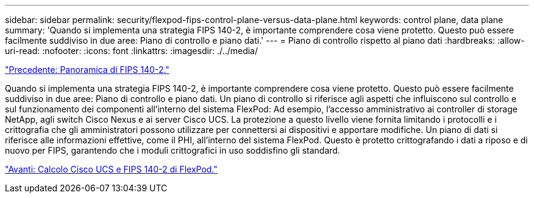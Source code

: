 ---
sidebar: sidebar 
permalink: security/flexpod-fips-control-plane-versus-data-plane.html 
keywords: control plane, data plane 
summary: 'Quando si implementa una strategia FIPS 140-2, è importante comprendere cosa viene protetto. Questo può essere facilmente suddiviso in due aree: Piano di controllo e piano dati.' 
---
= Piano di controllo rispetto al piano dati
:hardbreaks:
:allow-uri-read: 
:nofooter: 
:icons: font
:linkattrs: 
:imagesdir: ./../media/


link:flexpod-fips-overview-of-fips-140-2.html["Precedente: Panoramica di FIPS 140-2."]

[role="lead"]
Quando si implementa una strategia FIPS 140-2, è importante comprendere cosa viene protetto. Questo può essere facilmente suddiviso in due aree: Piano di controllo e piano dati. Un piano di controllo si riferisce agli aspetti che influiscono sul controllo e sul funzionamento dei componenti all'interno del sistema FlexPod: Ad esempio, l'accesso amministrativo ai controller di storage NetApp, agli switch Cisco Nexus e ai server Cisco UCS. La protezione a questo livello viene fornita limitando i protocolli e i crittografia che gli amministratori possono utilizzare per connettersi ai dispositivi e apportare modifiche. Un piano di dati si riferisce alle informazioni effettive, come il PHI, all'interno del sistema FlexPod. Questo è protetto crittografando i dati a riposo e di nuovo per FIPS, garantendo che i moduli crittografici in uso soddisfino gli standard.

link:flexpod-fips-flexpod-cisco-ucs-compute-and-fips-140-2.html["Avanti: Calcolo Cisco UCS e FIPS 140-2 di FlexPod."]
